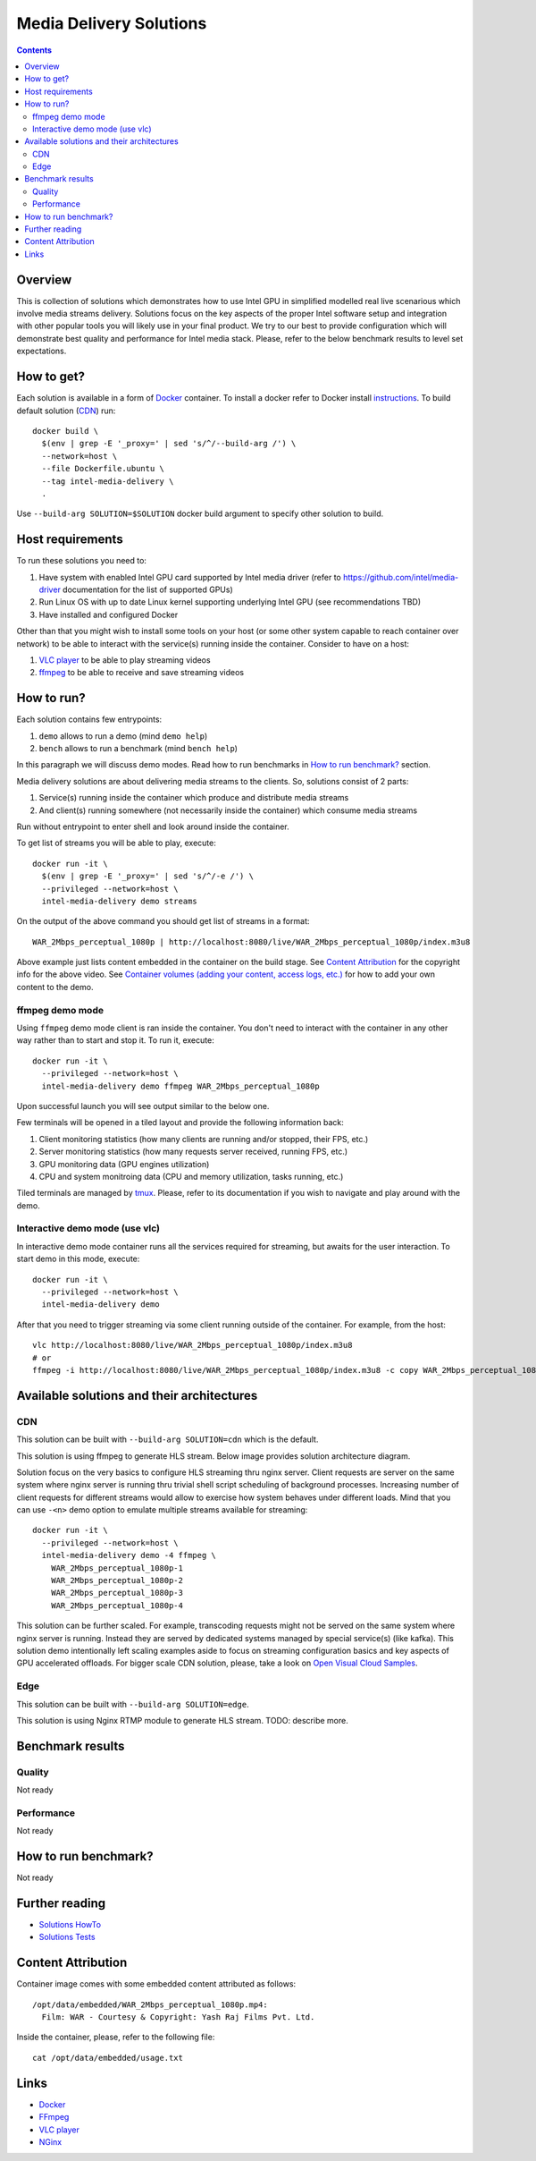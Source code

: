 Media Delivery Solutions
========================

.. contents::

Overview
--------

This is collection of solutions which demonstrates how to use Intel GPU in simplified
modelled real live scenarious which involve media streams delivery. Solutions focus
on the key aspects of the proper Intel software setup and integration with other
popular tools you will likely use in your final product. We try to our best to provide
configuration which will demonstrate best quality and performance for Intel media stack.
Please, refer to the below benchmark results to level set expectations.

How to get?
-----------

Each solution is available in a form of `Docker <https://docker.com>`_ container. To install
a docker refer to Docker install `instructions <https://docs.docker.com/install/>`_. To
build default solution (`CDN`_) run::

  docker build \
    $(env | grep -E '_proxy=' | sed 's/^/--build-arg /') \
    --network=host \
    --file Dockerfile.ubuntu \
    --tag intel-media-delivery \
    .

Use ``--build-arg SOLUTION=$SOLUTION`` docker build argument to specify other solution to
build.

Host requirements
-----------------

To run these solutions you need to:

1. Have system with enabled Intel GPU card supported by Intel media driver
   (refer to https://github.com/intel/media-driver documentation for the list of
   supported GPUs)
2. Run Linux OS with up to date Linux kernel supporting underlying Intel
   GPU (see recommendations TBD)
3. Have installed and configured Docker

Other than that you might wish to install some tools on your host (or some other
system capable to reach container over network) to be able to interact with the
service(s) running inside the container. Consider to have on a host:

1. `VLC player <https://www.videolan.org/vlc/index.html>`_ to be able to play streaming
   videos
2. `ffmpeg <http://ffmpeg.org/>`_ to be able to receive and save streaming videos

How to run?
-----------

Each solution contains few entrypoints:

1. ``demo`` allows to run a demo (mind ``demo help``)
2. ``bench`` allows to run a benchmark (mind ``bench help``)

In this paragraph we will discuss demo modes. Read how to run benchmarks in
`How to run benchmark?`_ section.

Media delivery solutions are about delivering media streams to the clients. So,
solutions consist of 2 parts:

1. Service(s) running inside the container which produce and distribute media streams
2. And client(s) running somewhere (not necessarily inside the container)
   which consume media streams

Run without entrypoint to enter shell and look around inside the container.

To get list of streams you will be able to play, execute::

  docker run -it \
    $(env | grep -E '_proxy=' | sed 's/^/-e /') \
    --privileged --network=host \
    intel-media-delivery demo streams

On the output of the above command you should get list of streams in a format::

  WAR_2Mbps_perceptual_1080p | http://localhost:8080/live/WAR_2Mbps_perceptual_1080p/index.m3u8

Above example just lists content embedded in the container on the build stage.
See `Content Attribution`_ for the copyright info for the above video. See
`Container volumes (adding your content, access logs, etc.) <doc/howto.rst#container-volumes-adding-your-content-access-logs-etc>`_
for how to add your own content to the demo.

ffmpeg demo mode
~~~~~~~~~~~~~~~~

Using ``ffmpeg`` demo mode client is ran inside the container. You don't need
to interact with the container in any other way rather than to start and stop it.
To run it, execute::

  docker run -it \
    --privileged --network=host \
    intel-media-delivery demo ffmpeg WAR_2Mbps_perceptual_1080p

Upon successful launch you will see output similar to the below one.

.. image:: doc/pic/demo-ffmpeg.png
   :width: 50%

Few terminals will be opened in a tiled layout and provide the following information back:

1. Client monitoring statistics (how many clients are running and/or stopped, their FPS, etc.)
2. Server monitoring statistics (how many requests server received, running FPS, etc.)
3. GPU monitoring data (GPU engines utilization)
4. CPU and system monitroing data (CPU and memory utilization, tasks running, etc.)

Tiled terminals are managed by `tmux <https://github.com/tmux/tmux>`_. Please, refer to
its documentation if you wish to navigate and play around with the demo.

Interactive demo mode (use vlc)
~~~~~~~~~~~~~~~~~~~~~~~~~~~~~~~

In interactive demo mode container runs all the services required for streaming, but
awaits for the user interaction. To start demo in this mode, execute::

  docker run -it \
    --privileged --network=host \
    intel-media-delivery demo

After that you need to trigger streaming via some client running outside of the
container. For example, from the host::

  vlc http://localhost:8080/live/WAR_2Mbps_perceptual_1080p/index.m3u8
  # or
  ffmpeg -i http://localhost:8080/live/WAR_2Mbps_perceptual_1080p/index.m3u8 -c copy WAR_2Mbps_perceptual_1080p.mkv
  
Available solutions and their architectures
-------------------------------------------

CDN
~~~

This solution can be built with ``--build-arg SOLUTION=cdn`` which is the default.

This solution is using ffmpeg to generate HLS stream. Below image provides solution
architecture diagram.

.. image:: doc/pic/cdn-demo-architecture.png

Solution focus on the very basics to configure HLS streaming thru nginx server.
Client requests are server on the same system where nginx server is running thru
trivial shell script scheduling of background processes. Increasing number of client
requests for different streams would allow to exercise how system behaves under different
loads. Mind that you can use ``-<n>`` demo option to emulate multiple streams
available for streaming::

  docker run -it \
    --privileged --network=host \
    intel-media-delivery demo -4 ffmpeg \
      WAR_2Mbps_perceptual_1080p-1
      WAR_2Mbps_perceptual_1080p-2
      WAR_2Mbps_perceptual_1080p-3
      WAR_2Mbps_perceptual_1080p-4

This solution can be further scaled. For example, transcoding requests might not be served
on the same system where nginx server is running. Instead they are served by dedicated
systems managed by special service(s) (like kafka). This solution demo intentionally left
scaling examples aside to focus on streaming configuration basics and key aspects of GPU
accelerated offloads. For bigger scale CDN solution, please, take a look on
`Open Visual Cloud Samples <https://01.org/openvisualcloud>`_.

Edge
~~~~

This solution can be built with ``--build-arg SOLUTION=edge``.

This solution is using Nginx RTMP module to generate HLS stream. TODO: describe more.

Benchmark results
-----------------

Quality
~~~~~~~

Not ready

Performance
~~~~~~~~~~~

Not ready

How to run benchmark?
---------------------

Not ready

Further reading
---------------

* `Solutions HowTo <doc/howto.rst>`_
* `Solutions Tests <tests/readme.rst>`_

Content Attribution
-------------------

Container image comes with some embedded content attributed as follows::

  /opt/data/embedded/WAR_2Mbps_perceptual_1080p.mp4:
    Film: WAR - Courtesy & Copyright: Yash Raj Films Pvt. Ltd.

Inside the container, please, refer to the following file::

  cat /opt/data/embedded/usage.txt

Links
-----

* `Docker <https://docker.com>`_
* `FFmpeg <http://ffmpeg.org/>`_
* `VLC player <https://www.videolan.org/vlc/index.html>`_
* `NGinx <http://nginx.org>`_
